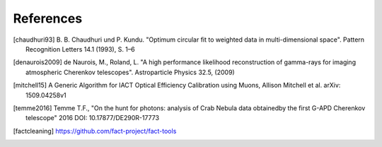References
==========

.. [chaudhuri93] B. B. Chaudhuri und P. Kundu. "Optimum circular fit
	to weighted data in multi-dimensional space". Pattern
	Recognition Letters 14.1 (1993), S. 1–6

.. [denaurois2009] de Naurois, M., Roland, L. "A high performance
	likelihood reconstruction of gamma-rays for imaging
	atmospheric Cherenkov telescopes". Astroparticle Physics
	32.5, (2009)

.. [mitchell15] A Generic Algorithm for IACT Optical Efficiency
    Calibration using Muons, Allison Mitchell et al. arXiv:
    1509.04258v1

.. [temme2016] Temme T.F., "On the hunt for photons: analysis of Crab Nebula
		data obtainedby the first G-APD Cherenkov telescope" 2016
		DOI: 10.17877/DE290R-17773

.. [factcleaning] https://github.com/fact-project/fact-tools
